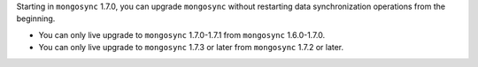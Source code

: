 Starting in ``mongosync`` 1.7.0, you can upgrade ``mongosync`` without
restarting data synchronization operations from the beginning. 

- You can only live upgrade to ``mongosync`` 1.7.0-1.7.1 from 
  ``mongosync`` 1.6.0-1.7.0.

- You can only live upgrade to ``mongosync`` 1.7.3 or later from 
  ``mongosync`` 1.7.2 or later.
